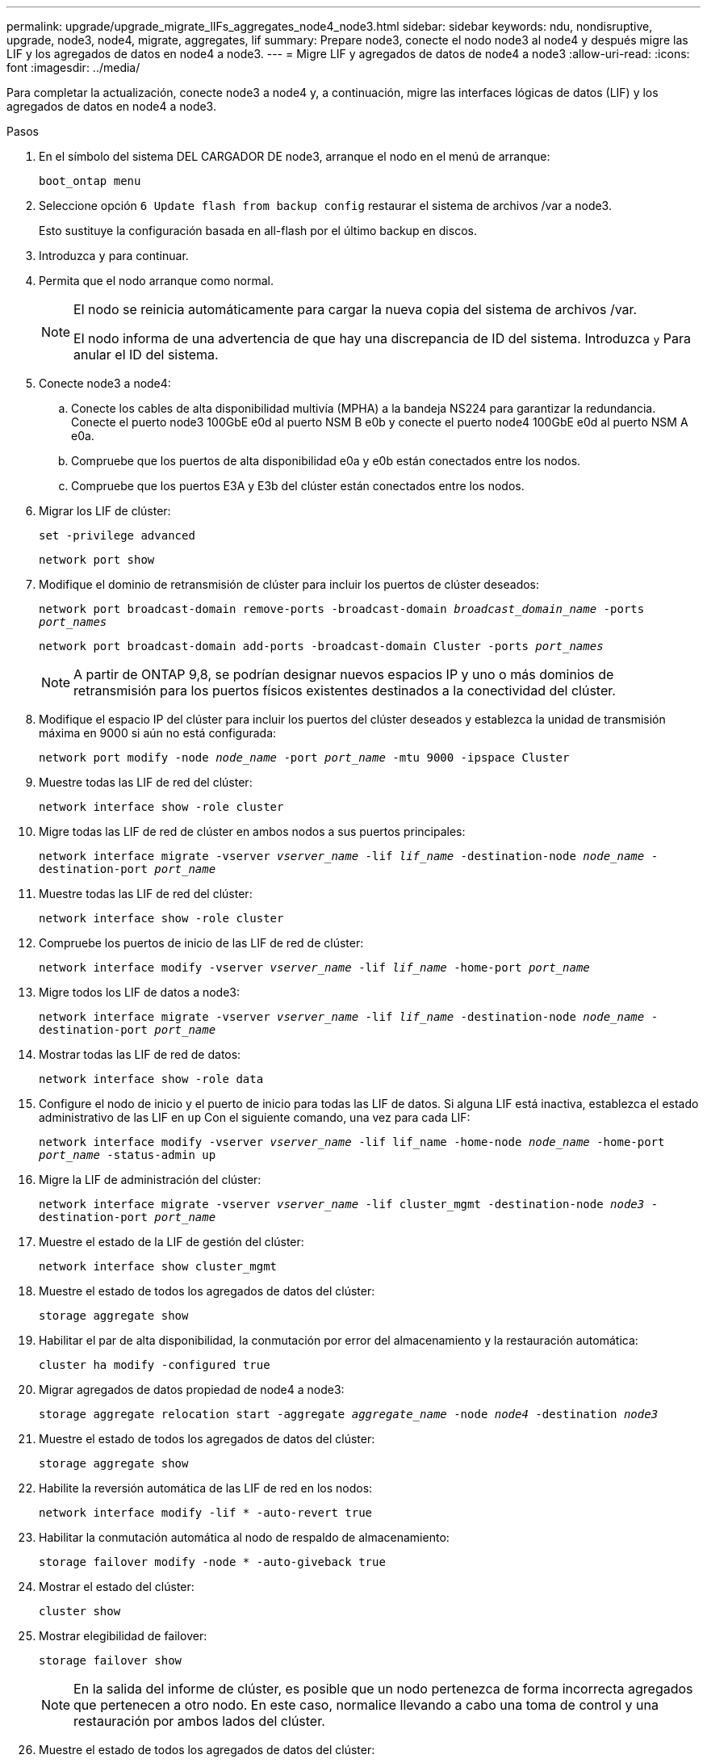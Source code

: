 ---
permalink: upgrade/upgrade_migrate_lIFs_aggregates_node4_node3.html 
sidebar: sidebar 
keywords: ndu, nondisruptive, upgrade, node3, node4, migrate, aggregates, lif 
summary: Prepare node3, conecte el nodo node3 al node4 y después migre las LIF y los agregados de datos en node4 a node3. 
---
= Migre LIF y agregados de datos de node4 a node3
:allow-uri-read: 
:icons: font
:imagesdir: ../media/


[role="lead"]
Para completar la actualización, conecte node3 a node4 y, a continuación, migre las interfaces lógicas de datos (LIF) y los agregados de datos en node4 a node3.

.Pasos
. En el símbolo del sistema DEL CARGADOR DE node3, arranque el nodo en el menú de arranque:
+
`boot_ontap menu`

. Seleccione opción `6 Update flash from backup config` restaurar el sistema de archivos /var a node3.
+
Esto sustituye la configuración basada en all-flash por el último backup en discos.

. Introduzca `y` para continuar.
. Permita que el nodo arranque como normal.
+
[NOTE]
====
El nodo se reinicia automáticamente para cargar la nueva copia del sistema de archivos /var.

El nodo informa de una advertencia de que hay una discrepancia de ID del sistema. Introduzca `y` Para anular el ID del sistema.

====
. Conecte node3 a node4:
+
.. Conecte los cables de alta disponibilidad multivía (MPHA) a la bandeja NS224 para garantizar la redundancia. Conecte el puerto node3 100GbE e0d al puerto NSM B e0b y conecte el puerto node4 100GbE e0d al puerto NSM A e0a.
.. Compruebe que los puertos de alta disponibilidad e0a y e0b están conectados entre los nodos.
.. Compruebe que los puertos E3A y E3b del clúster están conectados entre los nodos.


. Migrar los LIF de clúster:
+
`set -privilege advanced`

+
`network port show`

. Modifique el dominio de retransmisión de clúster para incluir los puertos de clúster deseados:
+
`network port broadcast-domain remove-ports -broadcast-domain _broadcast_domain_name_ -ports _port_names_`

+
`network port broadcast-domain add-ports -broadcast-domain Cluster -ports _port_names_`

+

NOTE: A partir de ONTAP 9,8, se podrían designar nuevos espacios IP y uno o más dominios de retransmisión para los puertos físicos existentes destinados a la conectividad del clúster.

. Modifique el espacio IP del clúster para incluir los puertos del clúster deseados y establezca la unidad de transmisión máxima en 9000 si aún no está configurada:
+
`network port modify -node _node_name_ -port _port_name_ -mtu 9000 -ipspace Cluster`

. Muestre todas las LIF de red del clúster:
+
`network interface show -role cluster`

. Migre todas las LIF de red de clúster en ambos nodos a sus puertos principales:
+
`network interface migrate -vserver _vserver_name_ -lif _lif_name_ -destination-node _node_name_ -destination-port _port_name_`

. Muestre todas las LIF de red del clúster:
+
`network interface show -role cluster`

. Compruebe los puertos de inicio de las LIF de red de clúster:
+
`network interface modify -vserver _vserver_name_ -lif _lif_name_ -home-port _port_name_`

. Migre todos los LIF de datos a node3:
+
`network interface migrate -vserver _vserver_name_ -lif _lif_name_ -destination-node _node_name_ -destination-port _port_name_`

. Mostrar todas las LIF de red de datos:
+
`network interface show -role data`

. Configure el nodo de inicio y el puerto de inicio para todas las LIF de datos. Si alguna LIF está inactiva, establezca el estado administrativo de las LIF en `up` Con el siguiente comando, una vez para cada LIF:
+
`network interface modify -vserver _vserver_name_ -lif lif_name -home-node _node_name_ -home-port _port_name_ -status-admin up`

. Migre la LIF de administración del clúster:
+
`network interface migrate -vserver _vserver_name_ -lif cluster_mgmt -destination-node _node3_ -destination-port _port_name_`

. Muestre el estado de la LIF de gestión del clúster:
+
`network interface show cluster_mgmt`

. Muestre el estado de todos los agregados de datos del clúster:
+
`storage aggregate show`

. Habilitar el par de alta disponibilidad, la conmutación por error del almacenamiento y la restauración automática:
+
`cluster ha modify -configured true`

. Migrar agregados de datos propiedad de node4 a node3:
+
`storage aggregate relocation start -aggregate _aggregate_name_ -node _node4_ -destination _node3_`

. Muestre el estado de todos los agregados de datos del clúster:
+
`storage aggregate show`

. Habilite la reversión automática de las LIF de red en los nodos:
+
`network interface modify -lif * -auto-revert true`

. Habilitar la conmutación automática al nodo de respaldo de almacenamiento:
+
`storage failover modify -node * -auto-giveback true`

. Mostrar el estado del clúster:
+
`cluster show`

. Mostrar elegibilidad de failover:
+
`storage failover show`

+

NOTE: En la salida del informe de clúster, es posible que un nodo pertenezca de forma incorrecta agregados que pertenecen a otro nodo. En este caso, normalice llevando a cabo una toma de control y una restauración por ambos lados del clúster.

. Muestre el estado de todos los agregados de datos del clúster:
+
`storage aggregate show`


